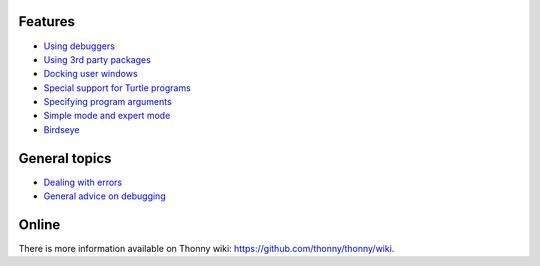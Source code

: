 Features
===========

* `Using debuggers <debuggers.rst>`_
* `Using 3rd party packages <packages.rst>`_
* `Docking user windows <dock.rst>`_
* `Special support for Turtle programs <turtle.rst>`_
* `Specifying program arguments <program_arguments.rst>`_
* `Simple mode and expert mode <modes.rst>`_
* `Birdseye <birdseye.rst>`_

General topics
==============
* `Dealing with errors <errors.rst>`_
* `General advice on debugging <debugging.rst>`_

Online
======
There is more information available on Thonny wiki: https://github.com/thonny/thonny/wiki.

